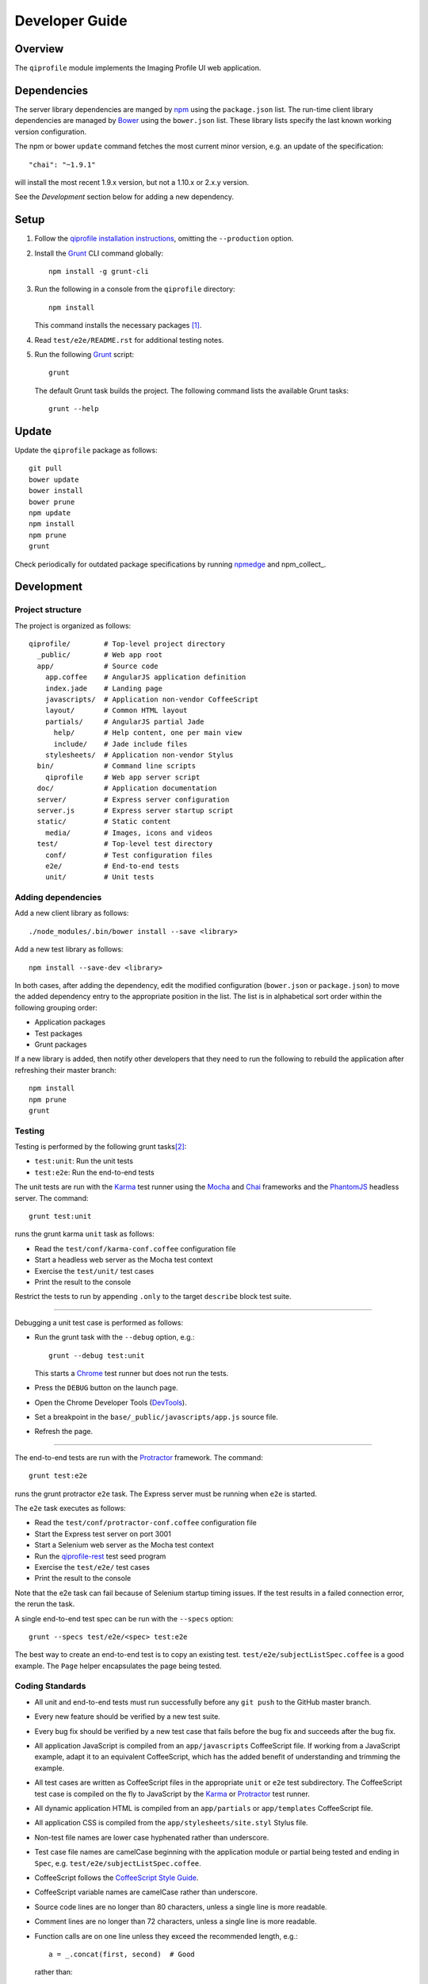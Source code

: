 ===============
Developer Guide
===============

********
Overview
********

The ``qiprofile`` module implements the Imaging Profile UI web
application.


************
Dependencies
************
The server library dependencies are manged by npm_ using the
``package.json`` list. The run-time client library dependencies
are managed by Bower_ using the ``bower.json`` list. These
library lists specify the last known working version configuration.

The npm or bower ``update`` command fetches the most current
minor version, e.g. an update of the specification::

    "chai": "~1.9.1"

will install the most recent 1.9.x version, but not a 1.10.x or
2.x.y version.

See the *Development* section below for adding a new dependency.


*****
Setup
*****

1. Follow the `qiprofile installation instructions`_, omitting the
   ``--production`` option.

2. Install the Grunt_ CLI command globally::

       npm install -g grunt-cli

3. Run the following in a console from the ``qiprofile`` directory::

       npm install

   This command installs the necessary packages [#xtk_fork]_.

4. Read ``test/e2e/README.rst`` for additional
   testing notes.

5. Run the following Grunt_ script::

       grunt

   The default Grunt task builds the project. The following command
   lists the available Grunt tasks::

       grunt --help


******
Update
******

Update the ``qiprofile`` package as follows::

    git pull
    bower update
    bower install
    bower prune
    npm update
    npm install
    npm prune
    grunt

Check periodically for outdated package specifications by running npmedge_
and npm_collect_.


***********
Development
***********

Project structure
-----------------
The project is organized as follows::

    qiprofile/        # Top-level project directory
      _public/        # Web app root
      app/            # Source code
        app.coffee    # AngularJS application definition
        index.jade    # Landing page
        javascripts/  # Application non-vendor CoffeeScript
        layout/       # Common HTML layout
        partials/     # AngularJS partial Jade
          help/       # Help content, one per main view
          include/    # Jade include files
        stylesheets/  # Application non-vendor Stylus
      bin/            # Command line scripts
        qiprofile     # Web app server script
      doc/            # Application documentation
      server/         # Express server configuration
      server.js       # Express server startup script
      static/         # Static content
        media/        # Images, icons and videos
      test/           # Top-level test directory
        conf/         # Test configuration files
        e2e/          # End-to-end tests
        unit/         # Unit tests

Adding dependencies
-------------------
Add a new client library as follows::

    ./node_modules/.bin/bower install --save <library>

Add a new test library as follows::

    npm install --save-dev <library>

In both cases, after adding the dependency, edit the modified configuration
(``bower.json`` or ``package.json``) to move the added dependency entry to
the appropriate position in the list. The list is in alphabetical sort order
within the following grouping order:

* Application packages

* Test packages

* Grunt packages

If a new library is added, then notify other developers that they need to
run the following to rebuild the application after refreshing their master
branch::

    npm install
    npm prune
    grunt

Testing
-------
Testing is performed by the following grunt tasks\ [#midway]_:

* ``test:unit``: Run the unit tests

* ``test:e2e``: Run the end-to-end tests

The unit tests are run with the Karma_ test runner using the Mocha_ and
Chai_ frameworks and the PhantomJS_ headless server. The command::

    grunt test:unit

runs the grunt karma ``unit`` task as follows:

* Read the ``test/conf/karma-conf.coffee`` configuration file

* Start a headless web server as the Mocha test context

* Exercise the ``test/unit/`` test cases

* Print the result to the console

Restrict the tests to run by appending ``.only`` to the target ``describe``
block test suite.

-----

Debugging a unit test case is performed as follows:

* Run the grunt task with the ``--debug`` option, e.g.::

      grunt --debug test:unit

  This starts a Chrome_ test runner but does not run the tests.

* Press the ``DEBUG`` button on the launch page.

* Open the Chrome Developer Tools (DevTools_).

* Set a breakpoint in the ``base/_public/javascripts/app.js`` source file.

* Refresh the page.

-----

The end-to-end tests are run with the Protractor_ framework. The command::

    grunt test:e2e

runs the grunt protractor ``e2e`` task. The Express server must be
running when ``e2e`` is started.

The ``e2e`` task executes as follows:

* Read the ``test/conf/protractor-conf.coffee`` configuration file

* Start the Express test server on port 3001

* Start a Selenium web server as the Mocha test context

* Run the qiprofile-rest_ test seed program

* Exercise the ``test/e2e/`` test cases

* Print the result to the console

Note that the e2e task can fail because of Selenium startup timing issues.
If the test results in a failed connection error, the rerun the task.

A single end-to-end test spec can be run with the ``--specs`` option::

      grunt --specs test/e2e/<spec> test:e2e

The best way to create an end-to-end test is to copy an existing test.
``test/e2e/subjectListSpec.coffee`` is a good example. The ``Page``
helper encapsulates the page being tested.


Coding Standards
----------------
* All unit and end-to-end tests must run successfully before any
  ``git push`` to the GitHub master branch.

* Every new feature should be verified by a new test suite.

* Every bug fix should be verified by a new test case that fails
  before the bug fix and succeeds after the bug fix.

* All application JavaScript is compiled from an ``app/javascripts``
  CoffeeScript file. If working from a JavaScript example, adapt it to an
  equivalent CoffeeScript, which has the added benefit of understanding
  and trimming the example.

* All test cases are written as CoffeeScript files in the appropriate
  ``unit`` or ``e2e`` test subdirectory. The CoffeeScript test case
  is compiled on the fly to JavaScript by the Karma_ or Protractor_ test
  runner.

* All dynamic application HTML is compiled from an ``app/partials`` or
  ``app/templates`` CoffeeScript file.

* All application CSS is compiled from the ``app/stylesheets/site.styl``
  Stylus file.

* Non-test file names are lower case hyphenated rather than underscore.

* Test case file names are camelCase beginning with the application
  module or partial being tested and ending in ``Spec``, e.g.
  ``test/e2e/subjectListSpec.coffee``.

* CoffeeScript follows the `CoffeeScript Style Guide`_.

* CoffeeScript variable names are camelCase rather than underscore.

* Source code lines are no longer than 80 characters, unless a single
  line is more readable.

* Comment lines are no longer than 72 characters, unless a single line
  is more readable.

* Function calls are on one line unless they exceed the recommended
  length, e.g.::
  
      a = _.concat(first, second)  # Good

  rather than::

      a = _.concat(first,  # Bad
                   second)

* Function arguments are aligned when the function call extends to more
  than one line, e.g.::

      a = _.concat(first, second, third, fourth, fifth, sixth, seventh,
                   eighth)

* Arguments for a function with a long name are placed on a separate
  line if it is more readable, e.g.::

      aLongVariableName.anEvenLongerFunctionName(
          anotherLongVariableName, yetAnotherLongerVariableName
      )

  The closing parenthesis is placed on a separate line if and only if
  the arguments are on a separate line.

* A string argument that extends over one line is broken into a
  concatenation of aligned substrings, e.g.::

      console.log("A long string like this is broken into aligned" +
                  " substrings.")
      

* CoffeeScript function calls with an anonymous function argument
  omit parentheses if and only if the function is defined on a
  separate line, e.g.::

      result = _.sortBy(array, (a, b) -> a.priority - b.priority)
      result = _.sortBy array, (a, b) ->
          a.priority - b.priority

* Functions extending over several lines are defined in a separate
  variable rather than an anonymous argument, e.g.::

      sort_criterion = (a, b) ->
          .
          .
          .
      result = _.sortBy(array, sort_criterion)

* Function and array boundaries are not padded with a string, e.g.::

      module = angular.module('qiprofile')    # Good
      numbers = [1, 2, 3]

  rather than::

      module = angular.module( 'qiprofile' )  # Bad
      numbers = [ 1, 2, 3 ]

* CoffeeScript function definitions without arguments omit the
  parentheses, e.g.::

      doSomethingUseful = ->
        ...

* A throw argument is always an Error object rather than a string,
  e.g.::

      throw new Error(message)   # Good

 rather than::
 
      throw new message   # Bad

* Error messages are simple, informative text without ending punction,
  e.g.::
  
      throw new Error("The file type is not recognized: #{ file }") # Good
  
  rather than::
  
      throw new Error("Bad file type!")  # Bad

* CoffeeScript, Jade and Stylus string literals have double quotation
  marks if they are evaluated or interpolated, single quotation marks
  otherwise, e.g.::

      simpleString = 'A string'
      interpolatedString = "#{ anotherVariable } string"
      evaluatedString = "data" # where data is an evaluated scope variable
      evaluatedConstant = "'none'" # which evaluates to 'none'

  Interpolations are padded with a space.

* CoffeeScript promise chain ``.then`` and AngularJS routeProvider
  ``.when`` clauses are indented, e.g.::

      promise
        .then (result) ->
          ...
        .then (more) ->
          ...

* Single unchanined promise ``.then`` calls are on the same line, e.g.::

      promise.then (result) ->
        ...

* Every application AngularJS directive is camelCase prefixed by ``qi``,
  e.g. ``qiSpin``.

* Every custom CSS style is dash-separated lower case preceded by ``qi``,
  e.g. ``qi-billboard``

* Comments are readable English on a separate line, usually beginning
  with 'The' and ending in a period.
  
* Every public module, class and function is commented using the
  `Writing AngularJS Documentation`_ guideline.[#docCaveat]_

* Each function which is not nested within another function is documented
  using the jsdoc_ convention.

* Each application AngularJS module is documented using the ngdoc_
  convention.

* Pending code changes are described in a ``TODO`` comment.

* Known bugs are described in a ``FIXME`` comment. These items should be
  fixed and the comment deleted before a new version is tagged and
  released.

* Edit forms conform to the REST data model. Specifically:

  - Validate the data upon input as determined by the model
    validation.

  - Resolve conflicts between data capture and the model, e.g. the
    default value or validation.

* Changes are made in a git branch. Make a local git branch by executing
  the following command::

      git checkout -b <branch>

  The branch name is lower case underscore, e.g. ``image_detail``. A
  long-lived or jointly developed branched is pushed to master, e.g.

      git push origin <branch>

  Rebase the branch from time to time as follows:

      git rebase master

  This integrates the branch with the master, detects conflicts and
  facilitates subsequent merge.

  Before merging the branch with the master, rebase and run all tests:

      grunt test

  The branch is merged into the master with the following commands:

      git checkout master
      git merge --no-ff <branch>

  Note the ``--no-ff`` option, which ensures that an audit trail of the
  merge is kept in a log commit, even if there are no merge conflicts.

* The first step in adding new functionality is to create a (failing)
  test case. Add new expectations to the test case as development
  progresses. A passing full-featured test case is necessary before
  integrating the branch into the master.

* Commit git changes early and often. The commit message is a concise,
  meaningful, readable change description. The message begins with a
  capital letter and ends with a period, e.g.::

      Add a bolus arrival bar to the intensity chart.

  rather than::

      change intensity chart

  If a git comment is longer than one sentence, then the commit probably
  should have been broken out into several commits.

* Version numbers follow the *major*\ .\ *minor*\ .\ *patch* SemVer_ scheme,
  where:
  
  * *major* is 0 for private development checkpoints, 1 for the initial
    alpha public release, 2 for the beta public release, and incremented
    thereafter when a major feature set is introduced
  
  * *minor* and *patch* are numbers only starting at 1

* Prepare to publish changes as follows:

  - Check in all tested changes.

  - Rebase, test and merge the branch as described above.
    You should now be on the ``master`` branch.

* Contributors submit changes by pushing the changes to a
  GitHub fork and sending a pull request to the main
  qiprofile GitHub repository.

* Committers add a new version as follows:

  - Add a short version theme description to ``History.rst``.

  - Increment the ``package.json`` version attribute.

  - Set a git tag with a ``v`` prefix, e.g.::

        git tag v2.1.2

  - Update the server::

        git push
        git push --tags

  - Publish the new module to NPM (cf. the `NPM Publishing Guide`_)::
  
        npm publish

  - Periodically delete unused local and remote branches. Exercise care
    when deleting a stale remote branch. See the
    `Pro Git Book`_ `Deleting Remote Branches`_ section for details.


**********
Deployment
**********

The deployment targets requires two servers:

* the XNAT server

* the qiprofile Express_, qiprofile-rest_ Eve and qiprofile-rest_
  MongoDB servers

Both servers share a Direct Attached Storage (DAS) XNAT archive
directory, e.g. if the DAS mount point is ``/home/groups/quip``
then create the archive directory as follows::

    mkdir -p /home/groups/quip/xnat/archive

The XNAT server is configured to place the image files on this DAS
volume via a symbolic link, e.g.::

    ln -s /home/groups/quip/xnat/archive /var/local/xnat

Thus, when XNAT archives an image file it places it in the standard XNAT
location ``/var/local/xnat/archive``, which in turn resolves the shared
DAS volume location.

XNAT places the image files according to its own fixed hierarchy. For
example, given the above DAS configuration, then the sarcoma patient 1
visit 1 scan 50 file has the following location::

    /home/groups/quip/xnat/archive/
      QIN/arc001/Sarcoma001_Session01/SCANS/50/NIFTI/series050.nii.gz

The corresponding image file for the registration named ``reg_j3P9u``
would be::

    /home/groups/quip/xnat/archive/
      QIN/arc001/Sarcoma001_Session01/RESOURCES/reg_j3P9u/series050.nii.gz

on the shared DAS volume of both servers.

The Express server hosts the qiprofile web app at the following root
directory::

    /var/local/express/webapps/qiprofile

Express finds the image data in the ``data`` subdirectory. Create a
symbolic link to the shared XNAT image location, e.g.::

    ln -s /home/groups/quip/xnat/archive /var/local/express/webapps/qiprofile/data

The qiprofile-rest data model ``Scan`` and ``Registration`` ``files``
field consists of the image file path for each volume. A qipipe_ pipeline task
populates the MongoDB ``qiprofile`` database with new MR session imaging fields,
filling in the files list with the file paths relative to the parent project
location, e.g.::

    Sarcoma001_Session01/SCANS/50/NIFTI/series050.nii.gz

The qiprofile router reads this data into a Javascript session object,
e.g.::

    scan: {
      files: [..., 'Sarcoma001_Session01/SCANS/50/NIFTI/series050.nii.gz', ...]
    }

When the Session Detail scan or registration image download button
is clicked, then qiprofile builds the file location relative to the web app
root directory, e.g.::

    data/QIN/arc001/Sarcoma001_Session01/SCANS/50/NIFTI/series050.nii.gz

where ``QIN`` is the project name. qiprofile then dispatches an HTTP XHR_
request for the static file at that location::

     HTTP GET /static/data/QIN/arc001/Sarcoma001_Session01/SCANS/50/NIFTI/series050.nii.gz

The qiprofile Express server recognizes the ``/static/`` prefix as a request for
a file relative to the web app root and returns the content of the server file,
in this case the file at::

      /var/local/express/webapps/qiprofile/
        data/QIN/arc001/Sarcoma001_Session01/SCANS/50/NIFTI/series050.nii.gz

When the file content is received by the qiprofile client, then the Session Detail
image download button is hidden and the open button is shown. When the open
button is clicked, then the Image Detail page is visited with the image file
content.

The ``qiprofile-rest`` ``test/helpers/seed.py`` script populates the
``ImageContainer`` ``files`` field described above for the 24 Breast and
Sarcoma test MR sessions. The ``grunt test:e2e`` end-to-end testing task runs
the ``qiprofile-rest`` seed script and creates a link in the local ``_public``
web app build to the test image file fixtures location::

      _public/data -> ../test/fixtures/data

The test image files conform to the XNAT file location convention, e.g.::

      test/fixtures/data/
        QIN_Test/arc001/Sarcoma001_Session01/SCANS/50/NIFTI/series050.nii.gz


***********
Antecedents
***********

The ``qiprofile`` application structure is freely adapted from the following
examples:

* frappe_

* angular-express-seed_

* angular-seed_

* angular-app_

* nodejs-polling-app_

* ng-boilerplate_

* Yeoman_


.. rubric:: Footnotes

.. [#xtk_fork]
  :Note: XTK_ is not packaged for Bower_ or npm_. The `XTK Bower Fork`_
    remedies this omission. The qiprofile ``bower.json`` definition file
    specifies this GitHub fork. The ``edge`` XTK version is used, following
    the recommendation on the XTK_ home page.

.. [#midway]
   The ngMidwayTester_ purports to offer a testing solution intermediate
   to unit and end-to-end testing. However, this package was evalutated
   and found to be faulty and poorly documented, supported and maintained.

.. [#docCaveat]
   Unfortunately, there is not yet a known means of generating AngularJS
   Coffeescript API documentation. `Dgeni`_ ngdoc parsing does not have a
   Coffeescript adapter. `CoffeeDoc`_ `Codo`_ does not parse AngularJS modules.
   The  `Comment passthrough workaround`_ is no help, since ngdoc does not
   detect classes or functions in the compiled Javascript. The best solution
   is the `Dgeni CoffeeScript documentation extractor`_ enhancement proposal.

.. Targets:

.. _frappe: https://github.com/dweldon/frappe

.. _angular-express-seed: https://github.com/btford/angular-express-seed

.. _angular-seed: https://github.com/angular/angular-seed

.. _angular-app: https://github.com/angular-app/angular-app

.. _Bower: http://bower.io/

.. _Chai: http://chaijs.com/

.. _Chrome: https://www.google.com/intl/en_us/chrome/browser/

.. _Codo: https://github.com/coffeedoc/codo

.. _CoffeeScript Style Guide : https://github.com/polarmobile/coffeescript-style-guide

.. _CoffeeDoc: http://coffeedoc.info/

.. _`Comment passthrough workaround`: http://stackoverflow.com/questions/7833021/how-to-document-coffeescript-source-code-with-jsdoc/9157241#9157241

.. _Deleting Remote Branches: http://git-scm.com/book/en/Git-Branching-Remote-Branches#Deleting-Remote-Branches

.. _DevTools: https://developer.chrome.com/devtools/index

.. _Dgeni: https://github.com/angular/dgeni

.. _Dgeni CoffeeScript documentation extractor: https://github.com/angular/dgeni/issues/69

.. _Express: http://expressjs.com/

.. _Grunt: http://www.gruntjs.com/

.. _jsdoc: http://usejsdoc.org/

.. _Karma: http://karma-runner.github.io/0.10/index.html

.. _Mocha: http://visionmedia.github.io/mocha/

.. _ng-boilerplate: http://joshdmiller.github.io/ng-boilerplate/#/home

.. _ngMidwayTester: https://github.com/yearofmoo/ngMidwayTester

.. _Node.js: https://www.nodejs.org/

.. _nodejs-polling-app: http://www.ibm.com/developerworks/library/wa-nodejs-polling-app/

.. _npm: https://www.npmjs.org/

.. _npm-collect: https://www.npmjs.com/package/npm-collect

.. _npmedge: https://www.npmjs.com/package/npmedge#overview

.. _NPM Publishing Guide: https://docs.npmjs.com/getting-started/publishing-npm-packages

.. _ngdoc: https://github.com/angular/angular.js/wiki/Writing-AngularJS-Documentation

.. _PhantomJS: http://phantomjs.org/

.. _Pro Git Book: http://git-scm.com/book/en/

.. _Protractor: https://github.com/angular/protractor

.. _qipipe: https://github.com/ohsu-qin/qipipe

.. _qiprofile installation instructions: https://github.com/ohsu-qin/qiprofile/blob/master/doc/index.rst

.. _qiprofile-rest: https://github.com/ohsu-qin/qiprofile-rest

.. _SemVer: http://semver.org/

.. _Writing AngularJS Documentation: https://github.com/angular/angular.js/wiki/Writing-AngularJS-Documentation

.. _XHR: https://developer.mozilla.org/en-US/docs/Web/API/XMLHttpRequest

.. _XTK: http://www.goXTK.com

.. _XTK Bower Fork: https://www.github.com/FredLoney/get

.. _Yeoman: http://www.yeoman.io/
